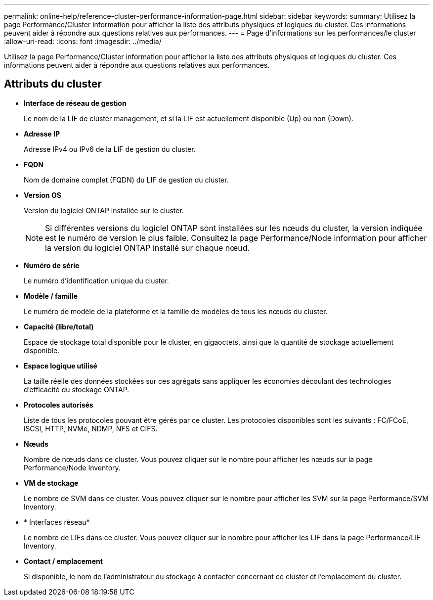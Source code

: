 ---
permalink: online-help/reference-cluster-performance-information-page.html 
sidebar: sidebar 
keywords:  
summary: Utilisez la page Performance/Cluster information pour afficher la liste des attributs physiques et logiques du cluster. Ces informations peuvent aider à répondre aux questions relatives aux performances. 
---
= Page d'informations sur les performances/le cluster
:allow-uri-read: 
:icons: font
:imagesdir: ../media/


[role="lead"]
Utilisez la page Performance/Cluster information pour afficher la liste des attributs physiques et logiques du cluster. Ces informations peuvent aider à répondre aux questions relatives aux performances.



== Attributs du cluster

* *Interface de réseau de gestion*
+
Le nom de la LIF de cluster management, et si la LIF est actuellement disponible (Up) ou non (Down).

* *Adresse IP*
+
Adresse IPv4 ou IPv6 de la LIF de gestion du cluster.

* *FQDN*
+
Nom de domaine complet (FQDN) du LIF de gestion du cluster.

* *Version OS*
+
Version du logiciel ONTAP installée sur le cluster.

+
[NOTE]
====
Si différentes versions du logiciel ONTAP sont installées sur les nœuds du cluster, la version indiquée est le numéro de version le plus faible. Consultez la page Performance/Node information pour afficher la version du logiciel ONTAP installé sur chaque nœud.

====
* *Numéro de série*
+
Le numéro d'identification unique du cluster.

* *Modèle / famille*
+
Le numéro de modèle de la plateforme et la famille de modèles de tous les nœuds du cluster.

* *Capacité (libre/total)*
+
Espace de stockage total disponible pour le cluster, en gigaoctets, ainsi que la quantité de stockage actuellement disponible.

* *Espace logique utilisé*
+
La taille réelle des données stockées sur ces agrégats sans appliquer les économies découlant des technologies d'efficacité du stockage ONTAP.

* *Protocoles autorisés*
+
Liste de tous les protocoles pouvant être gérés par ce cluster. Les protocoles disponibles sont les suivants : FC/FCoE, iSCSI, HTTP, NVMe, NDMP, NFS et CIFS.

* *Nœuds*
+
Nombre de nœuds dans ce cluster. Vous pouvez cliquer sur le nombre pour afficher les nœuds sur la page Performance/Node Inventory.

* *VM de stockage*
+
Le nombre de SVM dans ce cluster. Vous pouvez cliquer sur le nombre pour afficher les SVM sur la page Performance/SVM Inventory.

* * Interfaces réseau*
+
Le nombre de LIFs dans ce cluster. Vous pouvez cliquer sur le nombre pour afficher les LIF dans la page Performance/LIF Inventory.

* *Contact / emplacement*
+
Si disponible, le nom de l'administrateur du stockage à contacter concernant ce cluster et l'emplacement du cluster.


